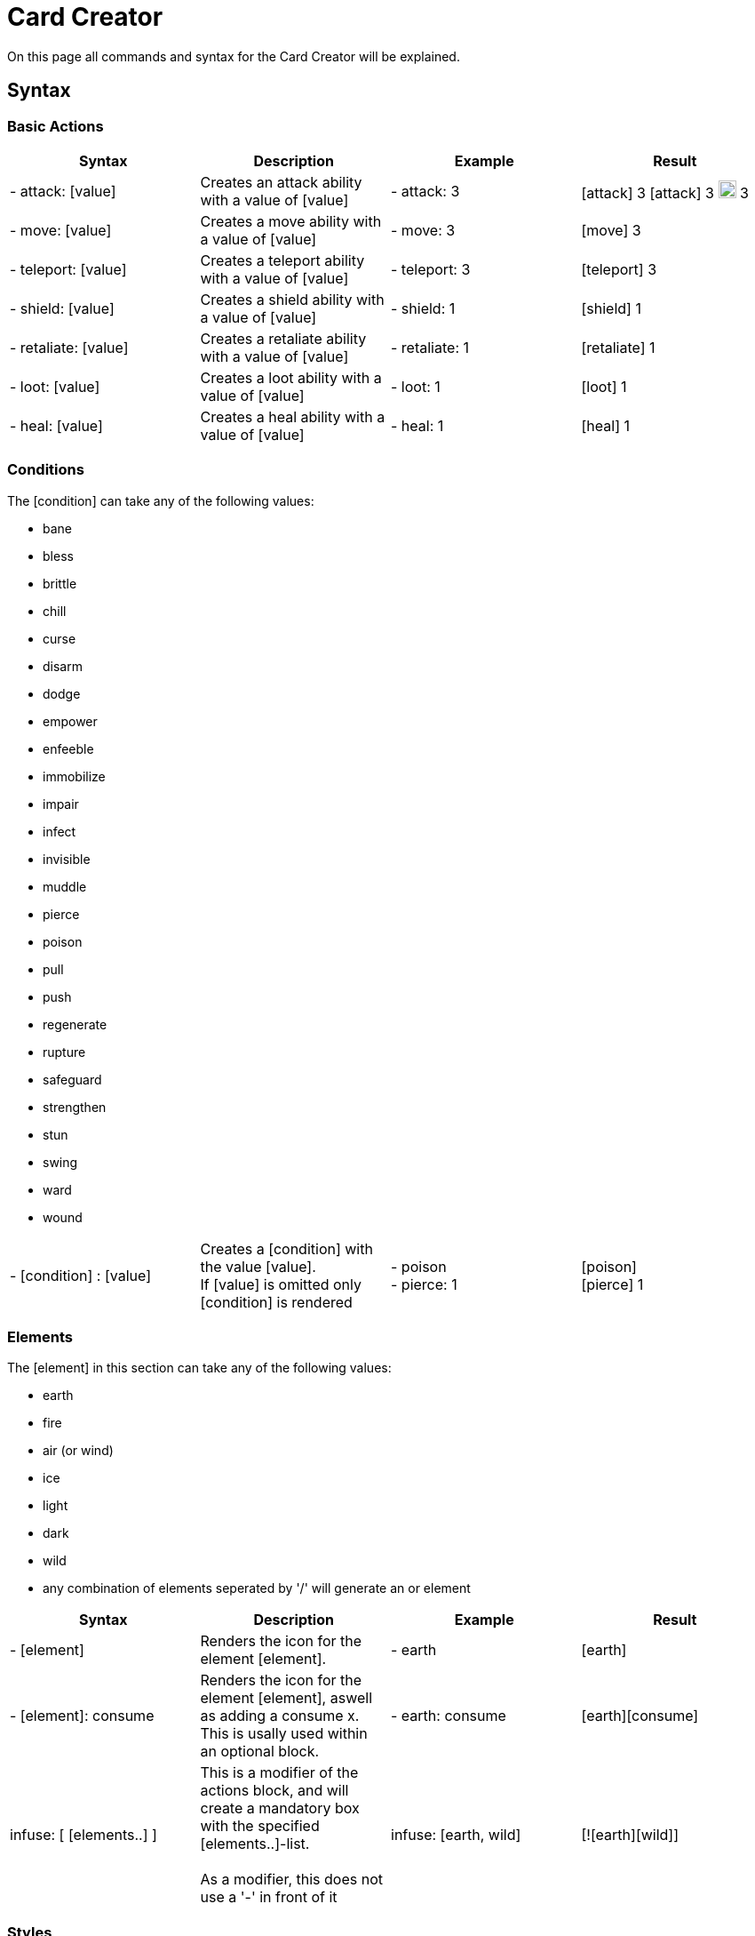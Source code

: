 = Card Creator
:icons: image
:icontype: svg
:iconsdir: ../images/icons/

On this page all commands and syntax for the Card Creator will be explained.

[#syntax]
== Syntax

[#base_actions]
=== Basic Actions

|===
| Syntax | Description | Example | Result

| - attack: [value] | Creates an attack ability with a value of [value] | - attack: 3 | icon:attack[width=20px] 3 icon:attack.svg[width=20px] 3 image:icons/attack.svg[width=20px] 3

| - move: [value] | Creates a move ability with a value of [value] | - move: 3 | icon:move[width=20px] 3

| - teleport: [value] | Creates a teleport ability with a value of [value] | - teleport: 3 | icon:teleport[width=20px] 3

| - shield: [value] | Creates a shield ability with a value of [value] | - shield: 1 | icon:shield[width=20px] 1

| - retaliate: [value] | Creates a retaliate ability with a value of [value] | - retaliate: 1 | icon:retaliate[width=20px] 1

| - loot: [value] | Creates a loot ability with a value of [value] | - loot: 1 | icon:loot[width=20px] 1

| - heal: [value] | Creates a heal ability with a value of [value] | - heal: 1 | icon:heal[width=20px] 1
|===

[#conditions]
=== Conditions

The [condition] can take any of the following values:

- bane
- bless
- brittle
- chill
- curse
- disarm
- dodge
- empower
- enfeeble
- immobilize
- impair
- infect
- invisible
- muddle
- pierce
- poison
- pull
- push
- regenerate
- rupture
- safeguard
- strengthen
- stun
- swing
- ward
- wound

|===
| - [condition] : [value] | Creates a [condition] with the value [value]. +
If [value] is omitted only [condition] is rendered | - poison +
- pierce: 1 | icon:poison[width=20px] +
icon:pierce[width=20px] 1 +

|===


[#elements]
=== Elements


The [element] in this section can take any of the following values:

- earth
- fire
- air (or wind)
- ice
- light
- dark
- wild
- any combination of elements seperated by '/' will generate an or element

|===
| Syntax | Description | Example | Result

| - [element] | Renders the icon for the element [element]. | - earth | icon:earth[width=20px]

| - [element]: consume | Renders the icon for the element [element], aswell as adding a consume x. This is usally used within an optional block. | - earth: consume | icon:earth[width=20px]icon:consume[width=10px]

|   infuse: [ [elements..] ] | This is a modifier of the actions block, and will create a mandatory box with the specified [elements..]-list. +
 +
As a modifier, this does not use a '-' in front of it |   infuse: [earth, wild] | [!icon:earth[width=20px]icon:wild[width=20px]]

|===

[#styles]
=== Styles

You can add modifieres to help with fineplacement, relocation, manipulating the element and much more. Here is a list of styles each elements can take:

|===
| Syntax | Description | Example | Result

| margin | Adds a buffer space on all sides of an element. first value is for spacing on top, then right, bottom and last one is for spacing to the left. a| 
[source]
----
- earth: ''
  margin: 0px 0px 0px 0px
----|

| padding | Include a buffer space on all sides of an element. first value is for spacing on top, then right, bottom and last one is for spacing to the left. a| 
[source]
----
- earth: ''
  padding: 0px 0px 0px 0px
----|

|===